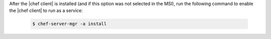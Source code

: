 .. This is an included how-to. 


After the |chef client| is installed (and if this option was not selected in the MSI), run the following command to enable the |chef client| to run as a service:

   .. code-block:: bash
   
      $ chef-server-mgr -a install